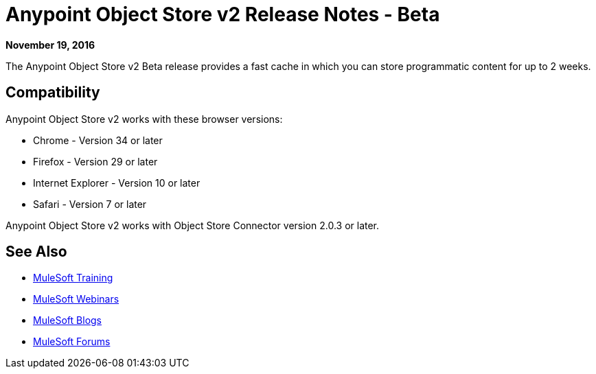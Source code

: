 = Anypoint Object Store v2 Release Notes - Beta
:keywords: osv2, release notes, object store v2, object, store, v2

*November 19, 2016*

The Anypoint Object Store v2 Beta release provides a fast cache in which you can store programmatic content for up to 2 weeks. 

== Compatibility

Anypoint Object Store v2 works with these browser versions:

* Chrome - Version 34 or later
* Firefox - Version 29 or later
* Internet Explorer - Version 10 or later
* Safari - Version 7 or later

Anypoint Object Store v2 works with Object Store Connector version 2.0.3 or later.


== See Also

* link:http://training.mulesoft.com[MuleSoft Training]
* link:https://www.mulesoft.com/webinars[MuleSoft Webinars]
* link:http://blogs.mulesoft.com[MuleSoft Blogs]
* link:http://forums.mulesoft.com[MuleSoft Forums]
